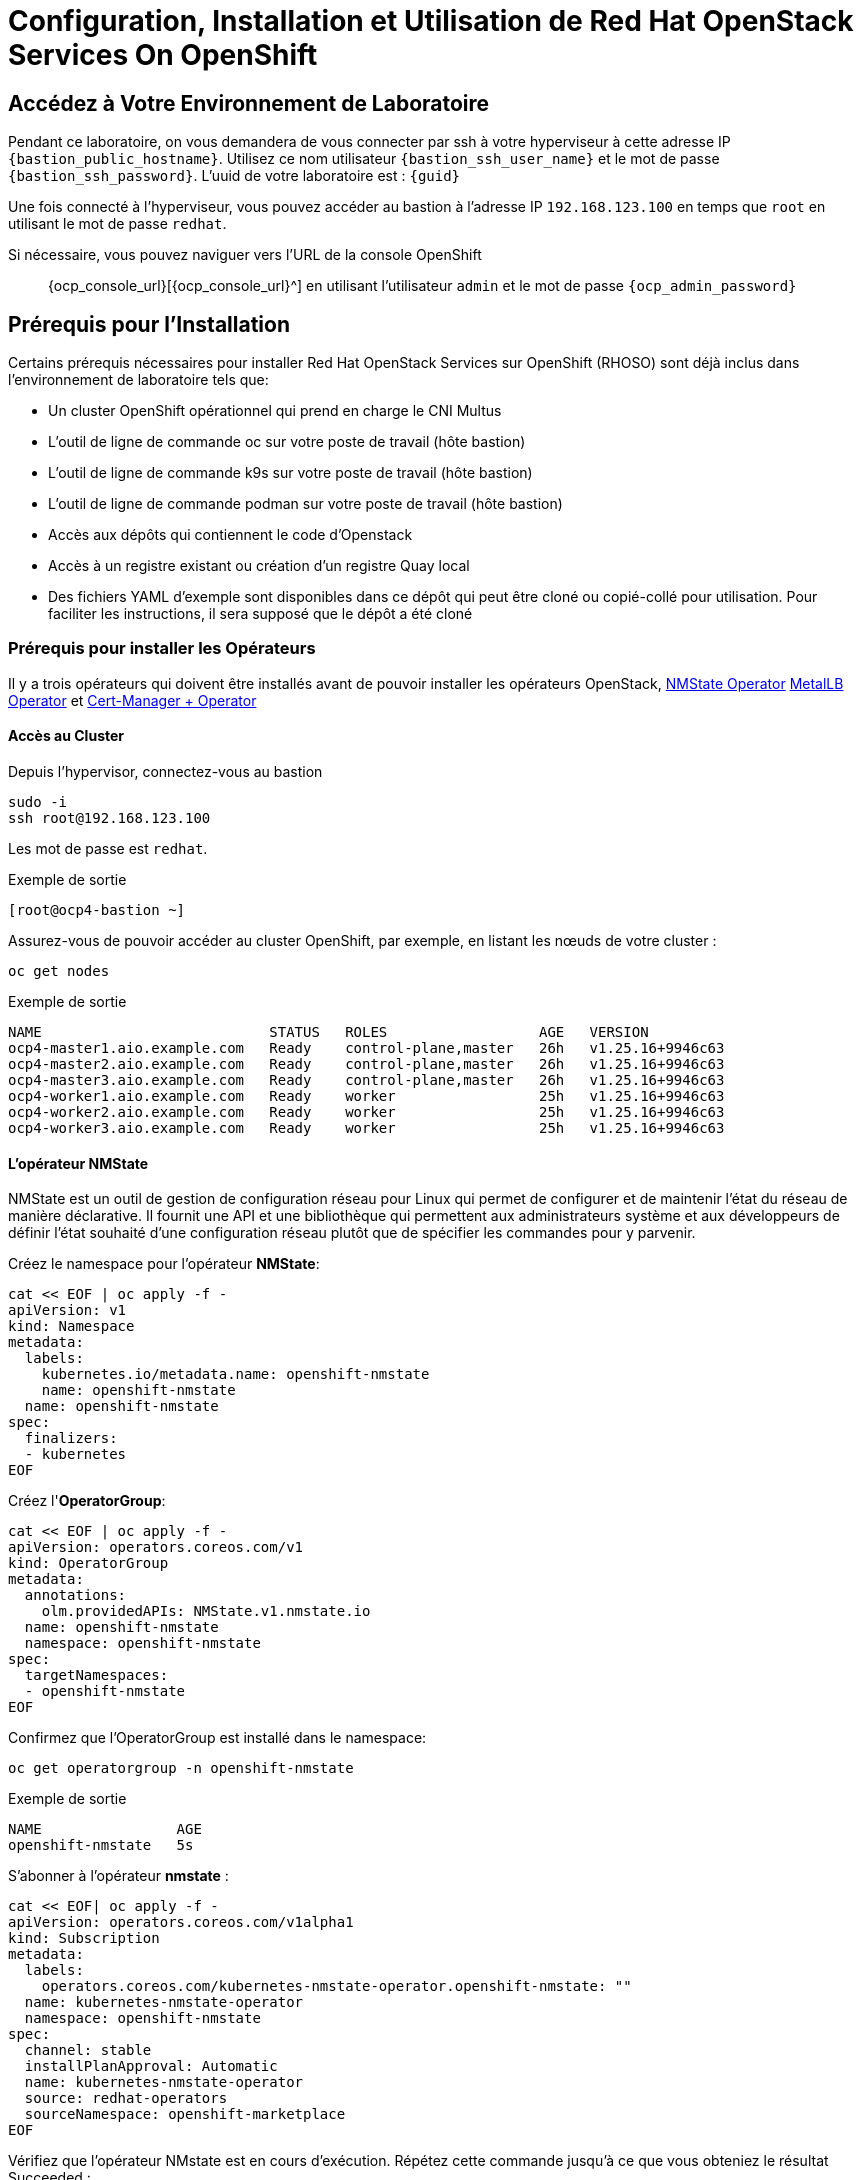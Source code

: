 = Configuration, Installation et Utilisation de Red Hat OpenStack Services On OpenShift

== Accédez à Votre Environnement de Laboratoire

Pendant ce laboratoire, on vous demandera de vous connecter par ssh à votre hyperviseur à cette adresse IP `{bastion_public_hostname}`.
Utilisez ce nom utilisateur `{bastion_ssh_user_name}` et le mot de passe `{bastion_ssh_password}`. L'uuid de votre laboratoire est : `{guid}`

Une fois connecté à l'hyperviseur, vous pouvez accéder au bastion à l'adresse IP `192.168.123.100` en temps que `root` en utilisant le mot de passe `redhat`.

Si nécessaire, vous pouvez naviguer vers l'URL de la console OpenShift :: {ocp_console_url}[{ocp_console_url}^] en utilisant l'utilisateur `admin` et le mot de passe `{ocp_admin_password}`

== Prérequis pour l'Installation

Certains prérequis nécessaires pour installer Red Hat OpenStack Services sur OpenShift (RHOSO) sont déjà inclus dans l'environnement de laboratoire tels que:

* Un cluster OpenShift opérationnel qui prend en charge le CNI Multus
* L'outil de ligne de commande oc sur votre poste de travail (hôte bastion)
* L'outil de ligne de commande k9s sur votre poste de travail (hôte bastion)
* L'outil de ligne de commande podman sur votre poste de travail (hôte bastion)
* Accès aux dépôts qui contiennent le code d'Openstack
* Accès à un registre existant ou création d'un registre Quay local
* Des fichiers YAML d'exemple sont disponibles dans ce dépôt qui peut être cloné ou copié-collé pour utilisation.
Pour faciliter les instructions, il sera supposé que le dépôt a été cloné

=== Prérequis pour installer les Opérateurs 

Il y a trois opérateurs qui doivent être installés avant de pouvoir installer les opérateurs OpenStack, https://access.redhat.com/documentation/en-us/openshift_container_platform/4.13/html/networking/kubernetes-nmstate#installing-the-kubernetes-nmstate-operator-cli[NMState  Operator^] https://access.redhat.com/documentation/en-us/openshift_container_platform/4.13/html/networking/load-balancing-with-metallb#nw-metallb-installing-operator-cli_metallb-operator-install[MetalLB  Operator^]  et https://docs.openshift.com/container-platform/4.14///security/cert_manager_operator/cert-manager-operator-install.html[Cert-Manager + Operator^]

==== Accès au Cluster

Depuis l'hypervisor, connectez-vous au bastion

[source,bash,role=execute]
----
sudo -i
ssh root@192.168.123.100
----

Les mot de passe est `redhat`.

.Exemple de sortie
----
[root@ocp4-bastion ~]
----

Assurez-vous de pouvoir accéder au cluster OpenShift, par exemple, en listant les nœuds de votre cluster :

[source,bash,role=execute]
----
oc get nodes
----

.Exemple de sortie
----
NAME                           STATUS   ROLES                  AGE   VERSION
ocp4-master1.aio.example.com   Ready    control-plane,master   26h   v1.25.16+9946c63
ocp4-master2.aio.example.com   Ready    control-plane,master   26h   v1.25.16+9946c63
ocp4-master3.aio.example.com   Ready    control-plane,master   26h   v1.25.16+9946c63
ocp4-worker1.aio.example.com   Ready    worker                 25h   v1.25.16+9946c63
ocp4-worker2.aio.example.com   Ready    worker                 25h   v1.25.16+9946c63
ocp4-worker3.aio.example.com   Ready    worker                 25h   v1.25.16+9946c63
----

==== L'opérateur NMState 
NMState est un outil de gestion de configuration réseau pour Linux qui permet de configurer et de maintenir l'état du réseau de manière déclarative. Il fournit une API et une bibliothèque qui permettent aux administrateurs système et aux développeurs de définir l'état souhaité d'une configuration réseau plutôt que de spécifier les commandes pour y parvenir.

Créez le namespace pour l'opérateur *NMState*:

[source,bash,role=execute]
----
cat << EOF | oc apply -f -
apiVersion: v1
kind: Namespace
metadata:
  labels:
    kubernetes.io/metadata.name: openshift-nmstate
    name: openshift-nmstate
  name: openshift-nmstate
spec:
  finalizers:
  - kubernetes
EOF
----

Créez l'*OperatorGroup*:

[source,bash,role=execute]
----
cat << EOF | oc apply -f -
apiVersion: operators.coreos.com/v1
kind: OperatorGroup
metadata:
  annotations:
    olm.providedAPIs: NMState.v1.nmstate.io
  name: openshift-nmstate
  namespace: openshift-nmstate
spec:
  targetNamespaces:
  - openshift-nmstate
EOF
----

Confirmez que l’OperatorGroup est installé dans le namespace:

[source,bash,role=execute]
----
oc get operatorgroup -n openshift-nmstate
----

.Exemple de sortie
----
NAME                AGE
openshift-nmstate   5s
----

S'abonner à l'opérateur *nmstate* :

[source,bash,role=execute]
----
cat << EOF| oc apply -f -
apiVersion: operators.coreos.com/v1alpha1
kind: Subscription
metadata:
  labels:
    operators.coreos.com/kubernetes-nmstate-operator.openshift-nmstate: ""
  name: kubernetes-nmstate-operator
  namespace: openshift-nmstate
spec:
  channel: stable
  installPlanApproval: Automatic
  name: kubernetes-nmstate-operator
  source: redhat-operators
  sourceNamespace: openshift-marketplace
EOF
----

Vérifiez que l'opérateur NMstate est en cours d'exécution.
Répétez cette commande jusqu'à ce que vous obteniez le résultat Succeeded :

[source,bash,role=execute]
----
oc get clusterserviceversion -n openshift-nmstate  -o custom-columns=Name:.metadata.name,Phase:.status.phase
----
ou utilisez la même commande, mais avec l'option -w (wait), qui permet d'attendre les différentes sorties de le commande sans avoir à la rafraichir. 
   
.Exemple de sortie
----
Name                                              Phase
kubernetes-nmstate-operator.4.16.0-202502111405   Succeeded
----

Créer une instance de l'opérateur *nmstate* :

[source,bash,role=execute]
----
cat << EOF | oc apply -f -
apiVersion: nmstate.io/v1
kind: NMState
metadata:
  name: nmstate
EOF
----

Confirmez que le déploiement de l'opérateur *nmstate* est réussi :

[source,bash,role=execute]
----
oc get clusterserviceversion -n openshift-nmstate \
 -o custom-columns=Name:.metadata.name,Phase:.status.phase
----

.Exemple de sortie
----
Name                                              Phase
kubernetes-nmstate-operator.4.16.0-202502111405   Succeeded
----

==== L'opérateur MetalLB
MetalLB est une solution de Load Balancer pour les clusters Kubernetes qui s'exécutent dans des environnements où les services de type LoadBalancer ne sont pas disponibles nativement (comme dans les installations bare-metal). MetalLB permet ainsi à vos applications Kubernetes d'être accessibles depuis l'extérieur du cluster avec une adresse IP dédiée.

Créez le namespace pour l'opérateur *MetalLB*:

[source,bash,role=execute]
----
cat << EOF | oc apply -f -
apiVersion: v1
kind: Namespace
metadata:
  name: metallb-system
EOF
----

Créez l'*OperatorGroup*:

[source,bash,role=execute]
----
cat << EOF | oc apply -f -
apiVersion: operators.coreos.com/v1
kind: OperatorGroup
metadata:
  name: metallb-operator
  namespace: metallb-system
EOF
----

Confirmez que l’OperatorGroup est installé dans le namespace :

[source,bash,role=execute]
----
oc get operatorgroup -n metallb-system
----

Abonnez-vous à l'opérateur *metallb* :

[source,bash,role=execute]
----
cat << EOF| oc apply -f -
apiVersion: operators.coreos.com/v1alpha1
kind: Subscription
metadata:
  name: metallb-operator-sub
  namespace: metallb-system
spec:
  channel: stable
  name: metallb-operator
  source: redhat-operators
  sourceNamespace: openshift-marketplace
EOF
----

Confirmez que le plan d'installation *metallb* se trouve dans l'espace de noms :

[source,bash,role=execute]
----
oc get installplan -n metallb-system
----

Confirmez que l'opérateur *metallb* est installé :

[source,bash,role=execute]
----
oc get clusterserviceversion -n metallb-system \
 -o custom-columns=Name:.metadata.name,Phase:.status.phase
----

Répétez la requête jusqu'à ce que la phase soit réussie ou utiliser la commande avec l'option -w.

Créez une instance unique d'une ressource *metallb* :

[source,bash,role=execute]
----
cat << EOF | oc apply -f -
apiVersion: metallb.io/v1beta1
kind: MetalLB
metadata:
  name: metallb
  namespace: metallb-system
spec:
  nodeSelector:
    node-role.kubernetes.io/worker: ""
EOF
----

Vérifiez que le déploiement du contrôleur metallb est en cours d’exécution :

[source,bash,role=execute]
----
oc get deployment -n metallb-system controller
----

Répétez la commande (ou utilisez l'option -w) jusqu'à ce que AVAILABLE soit égal à 1

Vérifiez que le démon défini pour le speaker est en cours d'exécution :

[source,bash,role=execute]
----
oc get daemonset -n metallb-system speaker
----

==== L'opérateur Cert-Manager 

Créez le namespace pour l'opérateur *cert-manager-operator*:

[source,bash,role=execute]
----
cat << EOF | oc apply -f -
apiVersion: v1
kind: Namespace
metadata:
    name: cert-manager-operator
    labels:
      pod-security.kubernetes.io/enforce: privileged
      security.openshift.io/scc.podSecurityLabelSync: "false"
EOF
----

Créez l'*OperatorGroup*:

[source,bash,role=execute]
----
cat << EOF | oc apply -f -
apiVersion: operators.coreos.com/v1
kind: OperatorGroup
metadata:
  name: cert-manager-operator
  namespace: cert-manager-operator
spec:
  targetNamespaces:
  - cert-manager-operator
  upgradeStrategy: Default
EOF
----

Confirmez que l’OperatorGroup est installé dans le namespace :

[source,bash,role=execute]
----
oc get operatorgroup -n cert-manager-operator
----

Abonnez-vous à l'opérateur *cert-manager* :

[source,bash,role=execute]
----
cat << EOF | oc apply -f -
apiVersion: operators.coreos.com/v1alpha1
kind: Subscription
metadata:
  labels:
    operators.coreos.com/openshift-cert-manager-operator.cert-manager-operator: ""
  name: openshift-cert-manager-operator
  namespace: cert-manager-operator
spec:
  channel: stable-v1
  installPlanApproval: Automatic
  name: openshift-cert-manager-operator
  source: redhat-operators
  sourceNamespace: openshift-marketplace
EOF
----

Confirmez que le plan d'installation *cert-manager* se trouve dans le namespace :

[source,bash,role=execute]
----
oc get installplan -n cert-manager-operator
----

Confirmez que l'opérateur *cert-manager* est installé :

[source,bash,role=execute]
----
oc get clusterserviceversion -n cert-manager-operator \
 -o custom-columns=Name:.metadata.name,Phase:.status.phase
----

Vérifiez que les pods cert-manager sont opérationnels en entrant la commande suivante :

[source,bash,role=execute]
----
oc get pods -n cert-manager
----

Répétez la commande (ou utilisez l'option -w) jusqu'à ce que tous les modules affichent READY 1/1

.Exemple de sortie
----
NAME                                      READY   STATUS    RESTARTS   AGE
cert-manager-54b4497999-9tzsr             1/1     Running   0          36m
cert-manager-cainjector-7459fbc5c-l4ggd   1/1     Running   0          37m
cert-manager-webhook-858d54b79d-l5qgd     1/1     Running   0          37m

----

Les 3 opérateurs requis pour l'installation d'Openstack sont maintenant installés et configurés. 
